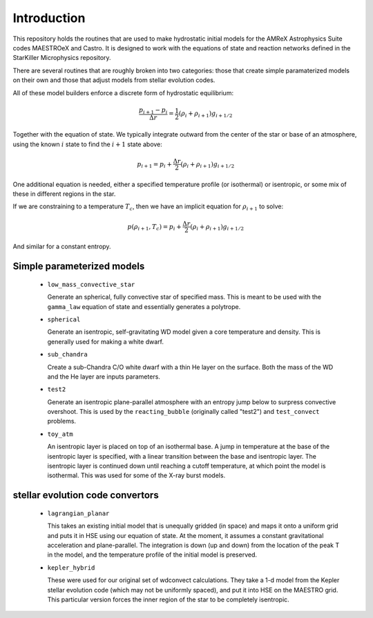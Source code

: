 ************
Introduction
************

This repository holds the routines that are used to make hydrostatic
initial models for the AMReX Astrophysics Suite codes MAESTROeX and
Castro.  It is designed to work with the equations of state and
reaction networks defined in the StarKiller Microphysics repository.

There are several routines that are roughly broken into two categories:
those that create simple paramaterized models on their own and those
that adjust models from stellar evolution codes.

All of these model builders enforce a discrete form of hydrostatic equilibrium:

.. math::

   \frac{p_{i+1} - p_i}{\Delta r} = \frac{1}{2} (\rho_i + \rho_{i+1} ) g_{i+1/2}

Together with the equation of state.  We typically integrate outward from the center
of the star or base of an atmosphere, using the known :math:`i` state to find the
:math:`i+1` state above:

.. math::

   p_{i+1} = p_i + \frac{\Delta r}{2} (\rho_i + \rho_{i+1} ) g_{i+1/2}

One additional equation is
needed, either a specified temperature profile (or isothermal) or
isentropic, or some mix of these in different regions in the star.

If we are constraining to a temperature :math:`T_c`, then we have an implicit
equation for :math:`\rho_{i+1}` to solve:

.. math::

   p(\rho_{i+1}, T_c) = p_i + \frac{\Delta r}{2} (\rho_i + \rho_{i+1} ) g_{i+1/2}

And similar for a constant entropy.  

Simple parameterized models
---------------------------

  * ``low_mass_convective_star``

    Generate an spherical, fully convective star of specified mass.
    This is meant to be used with the ``gamma_law`` equation of state
    and essentially generates a polytrope.

  * ``spherical``

    Generate an isentropic, self-gravitating WD model given a core
    temperature and density.  This is generally used for making a
    white dwarf.


  * ``sub_chandra``

    Create a sub-Chandra C/O white dwarf with a thin He layer on the surface.  Both the
    mass of the WD and the He layer are inputs parameters.

  * ``test2``

    Generate an isentropic plane-parallel atmosphere with an entropy
    jump below to surpress convective overshoot.  This is used by the
    ``reacting_bubble`` (originally called "test2") and
    ``test_convect`` problems.


  * ``toy_atm``

    An isentropic layer is placed on top of an isothermal base.  A
    jump in temperature at the base of the isentropic layer is
    specified, with a linear transition between the base and
    isentropic layer.  The isentropic layer is continued down until
    reaching a cutoff temperature, at which point the model is
    isothermal.  This was used for some of the X-ray burst models.


stellar evolution code convertors
---------------------------------

  * ``lagrangian_planar``

    This takes an existing initial model that is unequally gridded (in
    space) and maps it onto a uniform grid and puts it in HSE using
    our equation of state.  At the moment, it assumes a constant
    gravitational acceleration and plane-parallel.  The integration is
    down (up and down) from the location of the peak T in the model,
    and the temperature profile of the initial model is preserved.


  * ``kepler_hybrid``

    These were used for our original set of wdconvect calculations.
    They take a 1-d model from the Kepler stellar evolution code
    (which may not be uniformly spaced), and put it into HSE on the
    MAESTRO grid.  This particular version forces the inner region of
    the star to be completely isentropic.
